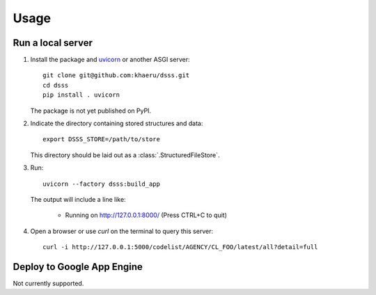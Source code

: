 Usage
=====

Run a local server
------------------

1. Install the package and `uvicorn <https://www.starlette.io/#installation>`_ or another ASGI server::

    git clone git@github.com:khaeru/dsss.git
    cd dsss
    pip install . uvicorn

   The package is not yet published on PyPI.

2. Indicate the directory containing stored structures and data::

    export DSSS_STORE=/path/to/store

   This directory should be laid out as a :class:`.StructuredFileStore`.

3. Run::

    uvicorn --factory dsss:build_app

   The output will include a line like:

    * Running on http://127.0.0.1:8000/ (Press CTRL+C to quit)

4. Open a browser or use `curl` on the terminal to query this server::

    curl -i http://127.0.0.1:5000/codelist/AGENCY/CL_FOO/latest/all?detail=full

Deploy to Google App Engine
---------------------------

Not currently supported.

..
   At minimum, this requires a file ``app.yaml`` containing:

   .. code-block:: yaml

      runtime: python39
      entrypoint: gunicorn -b :$PORT dsss:serve

   and a file ``requirements.txt`` containing:

   .. code-block::

      git+git://github.com/khaeru/dsss#egg=dsss
      gunicorn

   Then (with the `Google Cloud SDK <https://cloud.google.com/sdk/docs/install>`_ installed and configured) run::

       gcloud app deploy
